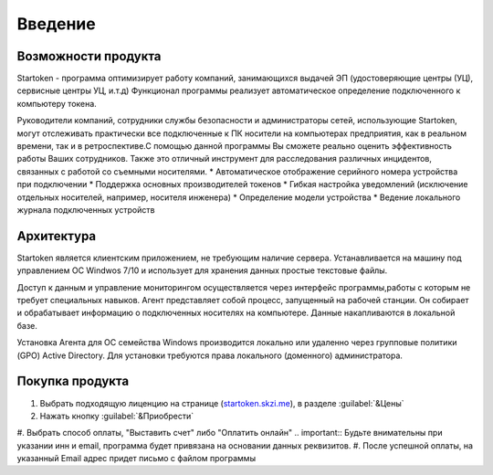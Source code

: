 .. _startoken.skzi.me: https://startoken.skzi.me

**Введение**
===============================================

Возможности продукта
--------
Startoken - программа оптимизирует работу компаний, занимающихся выдачей ЭП (удостоверяющие центры (УЦ), сервисные центры УЦ, и.т.д)
Функционал программы реализует автоматическое определение подключенного к компьютеру токена.

Руководители компаний, сотрудники службы безопасности и администраторы сетей, использующие Startoken, могут отслеживать практически все подключенные к ПК носители на компьютерах предприятия, как в реальном времени, так и в ретроспективе.С помощью данной программы Вы сможете реально оценить эффективность работы Ваших сотрудников. Также это отличный инструмент для расследования различных инцидентов, связанных с работой со съемными носителями.
* Автоматическое отображение серийного номера устройства при подключении
* Поддержка основных производителей токенов
* Гибкая настройка уведомлений (исключение отдельных носителей, например, носителя инженера)
* Определение модели устройства
* Ведение локального журнала подключенных устройств

Архитектура
--------
Startoken является клиентским приложением, не требующим наличие сервера. Устанавливается на машину под управлением ОС Windwos 7/10 и использует для хранения данных простые текстовые файлы.

Доступ к данным и управление мониторингом осуществляется через интерфейс программы,работы с которым не требует специальных навыков. 
Агент представляет собой процесс, запущенный на рабочей станции. Он собирает и обрабатывает информацию о подключенных носителях на компьютере. Данные накапливаются в локальной базе.

Установка Агента для ОС семейства Windows производится локально или удаленно через групповые политики (GPO) Active Directory. Для установки требуются права локального (доменного) администратора.

Покупка продукта
--------
#. Выбрать подходящую лиценцию на странице (startoken.skzi.me_), в разделе :guilabel:`&Цены`
#. Нажать кнопку :guilabel:`&Приобрести`
#. Выбрать способ оплаты, "Выставить счет" либо "Оплатить онлайн"
.. important:: Будьте внимательны при указании инн и email, программа будет привязана на основании данных реквизитов.
#. После успешной оплаты, на указанный Email адрес придет письмо с файлом программы
